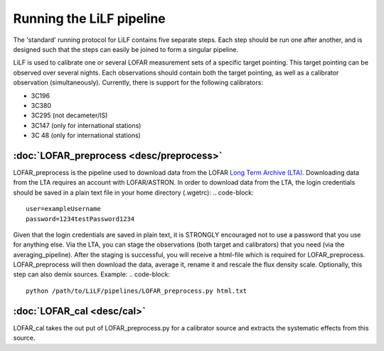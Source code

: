 Running the LiLF pipeline
===============================

The 'standard' running protocol for LiLF contains five separate steps. Each step should be run one after another, and is designed such that the steps can easily be joined to form a singular pipeline.

LiLF is used to calibrate one or several LOFAR measurement sets of a specific target pointing. This target pointing can be observed over several nights.
Each observations should contain both the target pointing, as well as a calibrator observation (simultaneously). Currently, there is support for the following calibrators:

* 3C196
* 3C380
* 3C295 (not decameter/IS)
* 3C147 (only for international stations) 
* 3C 48 (only for international stations)


:doc:`LOFAR_preprocess <desc/preprocess>`
^^^^^^^^^^^^^^^^^^^^^^^^^
LOFAR_preprocess is the pipeline used to download data from the LOFAR `Long Term Archive (LTA) <https://lta.lofar.eu/>`_. Downloading data from the LTA requires an account with LOFAR/ASTRON. In order to download data from the LTA, the login credentials should be saved in a plain text file in your home directory (.wgetrc):
.. code-block::
  user=exampleUsername
  password=1234testPassword1234

Given that the login credentials are saved in plain text, it is STRONGLY encouraged not to use a password that you use for anything else.
Via the LTA, you can stage the observations (both target and calibrators) that you need (via the averaging_pipeline). After the staging is successful, you will receive a html-file which is required for LOFAR_preprocess. 
LOFAR_preprocess will then download the data, average it, rename it and rescale the flux density scale. Optionally, this step can also demix sources.
Example:
.. code-block::
  python /path/to/LiLF/pipelines/LOFAR_preprocess.py html.txt


:doc:`LOFAR_cal <desc/cal>`
^^^^^^^^^^^^^^^^^^^^^^^^^
LOFAR_cal takes the out put of LOFAR_preprocess.py for a calibrator source and extracts the systematic effects from this source.
